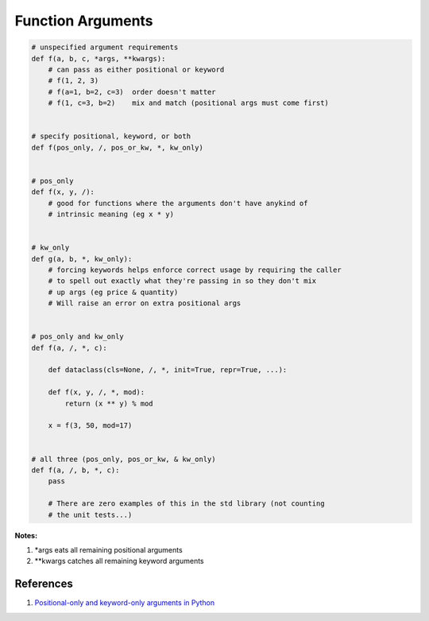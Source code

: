 .. _ZxokzBcUDw:

=======================================
Function Arguments
=======================================

.. code-block:: python

    # unspecified argument requirements
    def f(a, b, c, *args, **kwargs):
        # can pass as either positional or keyword
        # f(1, 2, 3)
        # f(a=1, b=2, c=3)  order doesn't matter
        # f(1, c=3, b=2)    mix and match (positional args must come first)


    # specify positional, keyword, or both
    def f(pos_only, /, pos_or_kw, *, kw_only)


    # pos_only
    def f(x, y, /):
        # good for functions where the arguments don't have anykind of
        # intrinsic meaning (eg x * y)


    # kw_only
    def g(a, b, *, kw_only):
        # forcing keywords helps enforce correct usage by requiring the caller
        # to spell out exactly what they're passing in so they don't mix
        # up args (eg price & quantity)
        # Will raise an error on extra positional args


    # pos_only and kw_only
    def f(a, /, *, c):

        def dataclass(cls=None, /, *, init=True, repr=True, ...):

        def f(x, y, /, *, mod):
            return (x ** y) % mod

        x = f(3, 50, mod=17)


    # all three (pos_only, pos_or_kw, & kw_only)
    def f(a, /, b, *, c):
        pass

        # There are zero examples of this in the std library (not counting
        # the unit tests...)






**Notes:**

#. *args eats all remaining positional arguments
#. **kwargs catches all remaining keyword arguments


References
=======================================

#. `Positional-only and keyword-only arguments in Python <https://youtu.be/R8-oAqCgHag>`_

